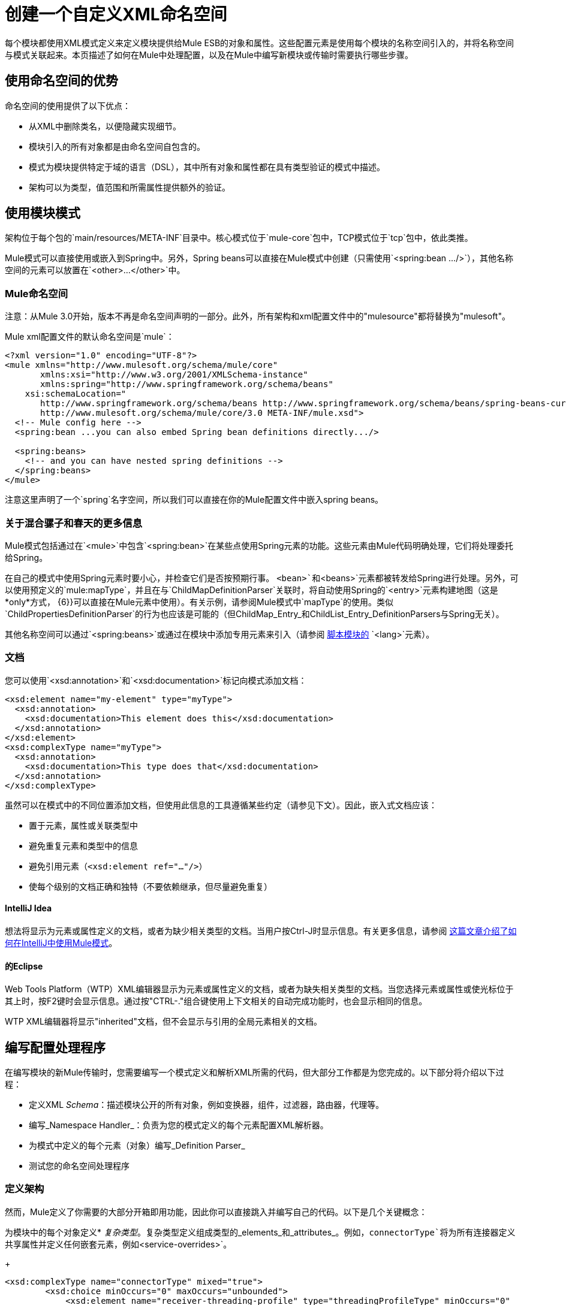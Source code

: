 = 创建一个自定义XML命名空间
:keywords: xml namespace, schema, customize

每个模块都使用XML模式定义来定义模块提供给Mule ESB的对象和属性。这些配置元素是使用每个模块的名称空间引入的，并将名称空间与模式关联起来。本页描述了如何在Mule中处理配置，以及在Mule中编写新模块或传输时需要执行哪些步骤。

== 使用命名空间的优势

命名空间的使用提供了以下优点：

* 从XML中删除类名，以便隐藏实现细节。

* 模块引入的所有对象都是由命名空间自包含的。

* 模式为模块提供特定于域的语言（DSL），其中所有对象和属性都在具有类型验证的模式中描述。

* 架构可以为类型，值范围和所需属性提供额外的验证。

== 使用模块模式

架构位于每个包的`main/resources/META-INF`目录中。核心模式位于`mule-core`包中，TCP模式位于`tcp`包中，依此类推。

Mule模式可以直接使用或嵌入到Spring中。另外，Spring beans可以直接在Mule模式中创建（只需使用`<spring:bean .../>`），其他名称空间的元素可以放置在`<other>...</other>`中。

===  Mule命名空间

注意：从Mule 3.0开始，版本不再是命名空间声明的一部分。此外，所有架构和xml配置文件中的"mulesource"都将替换为"mulesoft"。

Mule xml配置文件的默认命名空间是`mule`：

[source, xml, linenums]
----
<?xml version="1.0" encoding="UTF-8"?>
<mule xmlns="http://www.mulesoft.org/schema/mule/core"
       xmlns:xsi="http://www.w3.org/2001/XMLSchema-instance"
       xmlns:spring="http://www.springframework.org/schema/beans"
    xsi:schemaLocation="
       http://www.springframework.org/schema/beans http://www.springframework.org/schema/beans/spring-beans-current.xsd
       http://www.mulesoft.org/schema/mule/core/3.0 META-INF/mule.xsd">
  <!-- Mule config here -->
  <spring:bean ...you can also embed Spring bean definitions directly.../>
 
  <spring:beans>
    <!-- and you can have nested spring definitions -->
  </spring:beans>
</mule>
----

注意这里声明了一个`spring`名字空间，所以我们可以直接在你的Mule配置文件中嵌入spring beans。

=== 关于混合骡子和春天的更多信息

Mule模式包括通过在`<mule>`中包含`<spring:bean>`在某些点使用Spring元素的功能。这些元素由Mule代码明确处理，它们将处理委托给Spring。

在自己的模式中使用Spring元素时要小心，并检查它们是否按预期行事。 `<bean>`和`<beans>`元素都被转发给Spring进行处理。另外，可以使用预定义的`mule:mapType`，并且在与`ChildMapDefinitionParser`关联时，将自动使用Spring的`<entry>`元素构建地图（这是*only*方式， {6}}可以直接在Mule元素中使用）。有关示例，请参阅Mule模式中`mapType`的使用。类似`ChildPropertiesDefinitionParser`的行为也应该是可能的（但ChildMap_Entry_和ChildList_Entry_DefinitionParsers与Spring无关）。

其他名称空间可以通过`<spring:beans>`或通过在模块中添加专用元素来引入（请参阅 link:/mule-user-guide/v/3.6/scripting-module-reference[脚本模块的] `<lang>`元素）。

=== 文档

您可以使用`<xsd:annotation>`和`<xsd:documentation>`标记向模式添加文档：

[source, xml, linenums]
----
<xsd:element name="my-element" type="myType">
  <xsd:annotation>
    <xsd:documentation>This element does this</xsd:documentation>
  </xsd:annotation>
</xsd:element>
<xsd:complexType name="myType">
  <xsd:annotation>
    <xsd:documentation>This type does that</xsd:documentation>
  </xsd:annotation>
</xsd:complexType>
----

虽然可以在模式中的不同位置添加文档，但使用此信息的工具遵循某些约定（请参见下文）。因此，嵌入式文档应该：

* 置于元素，属性或关联类型中

* 避免重复元素和类型中的信息

* 避免引用元素（`<xsd:element ref="..."/>`）

* 使每个级别的文档正确和独特（不要依赖继承，但尽量避免重复）

====  IntelliJ Idea

想法将显示为元素或属性定义的文档，或者为缺少相关类型的文档。当用户按Ctrl-J时显示信息。有关更多信息，请参阅 http://rossmason.blogspot.com/2008/06/mule-and-intellij-idea.html[这篇文章介绍了如何在IntelliJ中使用Mule模式]。

==== 的Eclipse

Web Tools Platform（WTP）XML编辑器显示为元素或属性定义的文档，或者为缺失相关类型的文档。当您选择元素或属性或使光标位于其上时，按F2键时会显示信息。通过按"CTRL-."组合键使用上下文相关的自动完成功能时，也会显示相同的信息。

WTP XML编辑器将显示"inherited"文档，但不会显示与引用的全局元素相关的文档。

== 编写配置处理程序

在编写模块的新Mule传输时，您需要编写一个模式定义和解析XML所需的代码，但大部分工作都是为您完成的。以下部分将介绍以下过程：

* 定义XML _Schema_：描述模块公开的所有对象，例如变换器，组件，过滤器，路由器，代理等。

* 编写_Namespace Handler_：负责为您的模式定义的每个元素配置XML解析器。

* 为模式中定义的每个元素（对象）编写_Definition Parser_

* 测试您的命名空间处理程序

=== 定义架构

然而，Mule定义了你需要的大部分开箱即用功能，因此你可以直接跳入并编写自己的代码。以下是几个关键概念：

为模块中的每个对象定义*  _复杂类型_。复杂类型定义组成类型的_elements_和_attributes_。例如，`connectorType`将为所有连接器定义共享属性并定义任何嵌套元素，例如`<service-overrides>`。
+
[source, xml, linenums]
----
<xsd:complexType name="connectorType" mixed="true">
        <xsd:choice minOccurs="0" maxOccurs="unbounded">
            <xsd:element name="receiver-threading-profile" type="threadingProfileType" minOccurs="0"
                         maxOccurs="1"/>
            <xsd:element name="dispatcher-threading-profile" type="threadingProfileType" minOccurs="0"
                         maxOccurs="1"/>
            <xsd:group ref="exceptionStrategies" minOccurs="0" maxOccurs="1"/>
            <xsd:element name="service-overrides" type="serviceOverridesType" minOccurs="0" maxOccurs="1"/>
        </xsd:choice>
 
        <xsd:attribute name="name" type="xsd:string" use="required"/>
        <xsd:attribute name="createDispatcherPerRequest" type="xsd:boolean"/>
        <xsd:attribute name="createMultipleTransactedReceivers" type="xsd:boolean"/>
</xsd:complexType>
----

*Note*复杂类型可以扩展（很像继承），所以新的复杂类型可以建立在现有的类型上。 Mule为连接器，代理，变换器和路由器提供了许多基础复杂类型。如果您编写其中之一，您的模式应该扩展相应的复杂类型。以TCP为例，下面是我们定义`noProtocolTcpConnectorType`的摘录：

[source, xml, linenums]
----
<xsd:import namespace="http://www.mulesoft.org/schema/mule/core/3.0"/>
 
<xsd:complexType name="noProtocolTcpConnectorType">
  <xsd:complexContent>
    <xsd:extension base="mule:connectorType">
      <xsd:attribute name="sendBufferSize" type="mule:substitutableInt">
        <xsd:annotation>
          <xsd:documentation>
            The size of the buffer (in bytes) used when sending data, set on the socket itself.
          </xsd:documentation>
        </xsd:annotation>
      </xsd:attribute>
      <xsd:attribute name="receiveBufferSize" type="mule:substitutableInt">
        <xsd:annotation>
          <xsd:documentation>
            The size of the buffer (in bytes) used when receiving data, set on the socket itself.
          </xsd:documentation>
        </xsd:annotation>
      </xsd:attribute>
      ...
      <xsd:attribute name="validateConnections" type="mule:substitutableBoolean">
        <xsd:annotation>
          <xsd:documentation>
            This "blips" the socket, opening and closing it to validate the connection when first accessed.
          </xsd:documentation>
        </xsd:annotation>
      </xsd:attribute>
    </xsd:extension>
  </xsd:complexContent>
</xsd:complexType>
----

这种复杂类型扩展了`mule:connectorType`类型。请注意，我们需要导入Mule核心模式，因为这是`connectorType`的定义。

[NOTE]
====
*Schema Types*

请注意，我们用于int，boolean和所有数字类型的类型都是名为`substitutableInt`或`substitutableBoolean`的自定义类型。这些类型允许`int`值和`boolean`值，但也允许开发人员使用属性占位符（例如`${tcp.keepAlive`}作为属性的有效值。这些占位符将在运行时被属性文件中定义的实际值替换。
====

_Element definitions_描述模式中可用的元素。一个元素有一个_type_，应该声明为_Complex Type_。例如：

[source, xml, linenums]
----
<xsd:element name="connector" type="tcpConnectorType"/>
----

这使得`tcp`名称空间内的`connector`元素可用。

该模式应该被称为`mule-<short module name>.xsd`并存储在模块或传输的META-INF中。

=== 版本

在Mule中，架构的版本保持在架构URI中。这意味着`namespace`和`targetNamespace`隐含地包含模式版本。模式URI使用以下约定：

[source, code, linenums]
----
http://www.mulesoft.org/schema/mule/core/3.0
----

URI的第一部分 -  `http://www.mulesoft.org/schema/mule/`  - 对于每个模式都是相同的。接下来是模块的简称，后面是模式的版本。

=== 架构映射

要停止XML解析器从Internet加载Mule模式，您需要添加一个映射文件，将远程模式位置映射到本地类路径位置。此映射是在位于模块/传输的`META-INF`目录中的名为`spring.schemas`的简单属性文件中完成的。

*spring.schemas*

[source, code, linenums]
----
http\://www.mulesoft.org/schema/mule/tcp/3.0/mule-tcp.xsd=META-INF/mule-tcp.xsd
----

=== 命名空间处理程序

命名空间处理程序负责注册定义分析程序，以便在找到配置中的元素时知道使用哪个分析程序来创建相应的对象。

名称空间处理程序是与名称空间URI直接关联的单个类。要进行此关联，需要在模块或传输的`META-INF`目录的根目录中有一个名为`spring.handlers`的文件。该文件包含以下内容：

*spring.handlers*

[source, code, linenums]
----
http\://www.mulesoft.org/schema/mule/tcp/3.0=org.mule.transport.tcp.config.TcpNamespaceHandler
----

`TcpNamespaceHandler`代码非常简单，因为提供了一个基类支持类：

*TcpNamespaceHandler.java*

[source, java, linenums]
----
public class TcpNamespaceHandler extends NamespaceHandlerSupport
{
    public void init()
    {
        registerBeanDefinitionParser("connector", new OrphanDefinitionParser(TcpConnector.class, true));
    }
}
----

在这里，应该有一个或多个注册使用定义解析器来绑定元素名称。

=== 定义解析器

定义解析器是创建实际对象引用的地方。它包含一些Spring特定的类和术语，因此值得阅读 http://spring.io/blog/2006/08/28/creating-a-spring-2-0-namespace-use-spring-s-abstractbeandefintionparser-hierarchy[这个介绍]。

Mule已经包含了大量有用的定义解析器，可以用于大多数情况或扩展以满足您的需求。您还可以创建自定义分析器。下表介绍了现有的解析器。要查看它们的使用方式，请参阅`org.mule.config.spring.handlers.MuleNamespaceHandler`。

[%header,cols="2*"]
|===
| {分析器{1}}说明
一个|
[source, code, linenums]
----
org.mule.config.spring.parsers.generic.OrphanDefinitionParser
----
|从元素中构造一个独立的bean。它不会被注入任何其他对象。这个解析器可以配置为自动设置对象的类，init和destroy方法，以及该对象是否为单例。
一个|
[source, code, linenums]
----
org.mule.config.spring.parsers.generic.ChildDefinitionParser
----
|创建一个定义解析器，它将构造一个子元素并将其注入到父对象（封闭的XML元素）中。解析器会将XML中定义的所有属性设置为bean属性，并将处理任何嵌套元素作为bean属性，除了将自动查找元素的正确定义解析器。如果类是从属性读取的（当类为null时），它将根据约束进行检查。它必须是约束的子类。
一个|
[source, code, linenums]
----
org.mule.config.spring.parsers.generic.ParentDefinitionParser
----
|处理XML中的子属性元素，但设置父对象的属性。当一个对象具有许多属性并且将这些属性拆分为可以表示为XML中的子元素的组时，这是非常有用的。
一个|
[source, code, linenums]
----
org.mule.config.spring.parsers.collection.ChildMapEntryDefinitionParser
----
|允许将一系列键值对元素作为Map设置在对象上。不需要定义周围的“地图”元素来包含地图条目。这对于键值对映射很有用。
一个|
[source, code, linenums]
----
org.mule.config.spring.parsers.AbstractHierarchicalDefinitionParser
----
|此定义解析器将嵌套XML元素的分层处理概念引入。扩展此类的定义分析器始终是在父定义分析器上设置的子Bean。必须重写一个方法`getPropertyName`，以指定要使用此bean在父bean上设置的属性的名称。请注意，可以根据父元素动态解析属性名称。该实现还支持集合和地图。如果此元素的bean类设置为`MapEntryDefinitionParser.KeyValuePair`，则假定正在处理一个Map并将任何子元素添加到父Map中。
一个|
[source, code, linenums]
----
org.mule.config.spring.parsers.AbstractMuleBeanDefinitionParser
----
一个|
此解析器扩展了Spring提供的`AbstractBeanDefinitionParser`，以提供用于为Mule bean定义解析器始终定制bean表示形式的附加功能。 Mule中的大多数定制bean定义解析器都会使用这个基类。以下是增强功能：

* 可以注册属性映射来控制Mule XML中的属性名称如何映射到正在创建的对象中的bean名称。
* 值映射可用于将XML模式中的选择列表中的键值对映射到正在创建的bean上的属性值。这些是键值对的逗号分隔列表。
* 为此对象提供自动设置`init-method`和`destroy-method`的方法。这会自动将bean连接到应用程序上下文的生命周期中。
*  `singleton`属性提供了确保bean始终是单例的固定方式。

|===

=== 命名约定

定义解析器的数量和种类正在迅速增长。为了使它们更易于管理，请使用以下约定。

* 按功能分组。抽象基地住在`org.mule.config.spring.parsers`。在此之下，我们有`generic`，`specific`和`collection`，这应该是不言自明的。在这些内容中您可能需要添加进一步的分组（例如，`specific.security`）。

* 为创建的对象与周围的上下文的关系使用一致的名称：

**  *Child*对象被注入父项（封闭的DOM元素）

**  *Grandchild*就像孩子一样，但不止一代人递增DOM树

**  *Orphan*个对象独立

将**  *Named*个对象注入名称标识的目标而不是DOM位置。

**  *Parent*定义解析器与外观类似，为父级提供了一个可选接口。

=== 测试

测试命名空间处理程序非常简单。您可以使用Mule XML配置对象，启动服务器并检查值是否已正确设置。例如：

[source, java, linenums]
----
public class TcpNamespaceHandlerTestCase extends FunctionalTestCase
{
    protected String getConfigResources()
    {
        return "tcp-namespace-config.xml";
    }
 
    public void testConfig() throws Exception
    {
        TcpConnector c = (TcpConnector) muleContext.getRegistry().lookupConnector("tcpConnector");
        assertNotNull(c);
        assertEquals(1024, c.getReceiveBufferSize());
        assertEquals(2048, c.getSendBufferSize());
        assertEquals(50, c.getReceiveBacklog());
        assertEquals(3000, c.getReceiveTimeout());
        assertTrue(c.isKeepAlive());
        assertTrue(c.isConnected());
        assertTrue(c.isStarted());
 
    }
}
----

== 扩展现有的处理程序

您可以扩展现有的传输并添加新的属性和元素，而不是创建新的处理程序。例如，SSL传输扩展了TCP传输。

[source, xml, linenums]
----
<?xml version="1.0" encoding="UTF-8" standalone="no"?>
<xsd:schema xmlns="http://www.mulesoft.org/schema/mule/ssl/2.2"
            xmlns:xsd="http://www.w3.org/2001/XMLSchema"
            xmlns:mule="http://www.mulesoft.org/schema/mule/core/2.2"
            xmlns:tcp="http://www.mulesoft.org/schema/mule/tcp/2.2"
            targetNamespace="http://www.mulesoft.org/schema/mule/ssl/2.2"
            elementFormDefault="qualified"
            attributeFormDefault="unqualified">
 
    <xsd:import namespace="http://www.w3.org/XML/1998/namespace"/>
    <xsd:import namespace="http://www.mulesoft.org/schema/mule/core/2.2"
                schemaLocation="http://www.mulesoft.org/schema/mule/core/2.2/mule.xsd" />
    <xsd:import namespace="http://www.mulesoft.org/schema/mule/tcp/2.2"
                schemaLocation="http://www.mulesoft.org/schema/mule/tcp/2.2/mule-tcp.xsd"/>
 
    <xsd:element name="connector" substitutionGroup="mule:abstract-connector">
        <xsd:annotation>
            <xsd:documentation>
                Connect Mule to an SSL socket, to send or receive data via the network.
            </xsd:documentation>
        </xsd:annotation>
        <xsd:complexType>
            <xsd:complexContent>
                <xsd:extension base="tcp:tcpConnectorType">
                    <xsd:sequence>
                        <xsd:element minOccurs="0" maxOccurs="1" name="client" type="mule:tlsClientKeyStoreType"/>
                        <xsd:element minOccurs="0" maxOccurs="1" name="key-store" type="mule:tlsKeyStoreType"/>
                        <xsd:element minOccurs="0" maxOccurs="1" name="server" type="mule:tlsServerTrustStoreType"/>
                        <xsd:element minOccurs="0" maxOccurs="1" name="protocol-handler" type="mule:tlsProtocolHandler"/>
                    </xsd:sequence>
                </xsd:extension>
            </xsd:complexContent>
        </xsd:complexType>
    </xsd:element>
----

== 简单食谱

对于简单的传输（如UDP），以下配方就足够了。订购有助于保证全面覆盖。

. 编写连接器的测试用例。

. 使用IDE的自动完成来测试每个公共getter（作为公共API的第一个近似值 - 手工整理）。

. 将测试值设置为默认值以外的值。

. 使用test中的属性编写连接器的XML配置（`test/resources/foo-connector-test.xml`）（确保导入部分正确）。

. 编写架构定义（调整直到XML连接器配置显示无错误）（`META-INF/mule-foo.xsd`）。

. 编写名称空间处理程序（以及任何所需的定义解析器）（`src/main/java/org/mule/providers/foo/config/FooNamespaceHandler`）

. 设置Spring处理程序映射（`META-INF/spring.handlers`）。

. 设置本地模式映射（`META-INF/spring.schemas`）。

. 确保测试运行。

. 根据文档检查属性并使其一致（但请注意，诸如连接策略参数之类的内容由嵌入元素处理，该元素本身继承自connectorType），然后重新运行测试。

== 资源

* 给出了一个有用的 link:_attachments/spring-forward-2006-about-jpa.ppt.pdf[PDF幻灯片]集，给出了一个介绍性示例，概述了Spring中的新方法和（幻灯片29）。 Mule代码更复杂，但遵循相同的结构：`org.mule.config.spring.handlers.MuleNamespaceHandler`是命名空间处理程序; `org.mule.config.spring.parsers.AbstractMuleBeanDefinitionParser`和子类是bean定义解析器。

* 有几篇博文（https://decaresystemsblog.wordpress.com/2006/03/29/spring-20-hiding-services-behind-custom-schema-part-i/[1]，https ：//decaresystemsblog.wordpress.com/2006/04/04/spring-20-hiding-services-behind-custom-xml-schema-part-ii/ [2]）给出了一个开发人员的概述。

3 *关于可变/可扩展容器 http://www.xfront.com/VariableContentContainers.pdf[1]， http://www.xfront.com/ExtensibleContentModels.pdf[2]的有用论文
